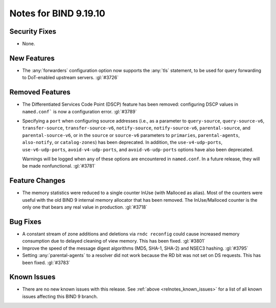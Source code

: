 .. Copyright (C) Internet Systems Consortium, Inc. ("ISC")
..
.. SPDX-License-Identifier: MPL-2.0
..
.. This Source Code Form is subject to the terms of the Mozilla Public
.. License, v. 2.0.  If a copy of the MPL was not distributed with this
.. file, you can obtain one at https://mozilla.org/MPL/2.0/.
..
.. See the COPYRIGHT file distributed with this work for additional
.. information regarding copyright ownership.

Notes for BIND 9.19.10
----------------------

Security Fixes
~~~~~~~~~~~~~~

- None.

New Features
~~~~~~~~~~~~

- The :any:`forwarders` configuration option now supports the :any:`tls`
  statement, to be used for query forwarding to DoT-enabled upstream servers.
  :gl:`#3726`

Removed Features
~~~~~~~~~~~~~~~~

- The Differentiated Services Code Point (DSCP) feature has been removed:
  configuring DSCP values in ``named.conf``` is now a configuration error.
  :gl:`#3789`

- Specifying a ``port`` when configuring source addresses (i.e., as
  a parameter to ``query-source``, ``query-source-v6``,
  ``transfer-source``, ``transfer-source-v6``, ``notify-source``,
  ``notify-source-v6``, ``parental-source``, and
  ``parental-source-v6``, or in the ``source`` or ``source-v6``
  parameters to ``primaries``, ``parental-agents``, ``also-notify``,
  or ``catalog-zones``) has been deprecated.  In addition, the
  ``use-v4-udp-ports``, ``use-v6-udp-ports``, ``avoid-v4-udp-ports``,
  and ``avoid-v6-udp-ports`` options have also been deprecated.

  Warnings will be logged when any of these options are encountered
  in ``named.conf``.  In a future release, they will be made
  nonfunctional. :gl:`#3781`

Feature Changes
~~~~~~~~~~~~~~~

- The memory statistics were reduced to a single counter InUse (with Malloced as
  alias).  Most of the counters were useful with the old BIND 9 internal memory
  allocator that has been removed.  The InUse/Malloced counter is the only one
  that bears any real value in production. :gl:`#3718`

Bug Fixes
~~~~~~~~~

- A constant stream of zone additions and deletions via ``rndc reconfig`` could
  cause increased memory consumption due to delayed cleaning of view memory.
  This has been fixed. :gl:`#3801`

- Improve the speed of the message digest algorithms (MD5, SHA-1,
  SHA-2) and NSEC3 hashing. :gl:`#3795`

- Setting :any:`parental-agents` to a resolver did not work because the RD bit
  was not set on DS requests. This has been fixed. :gl:`#3783`

Known Issues
~~~~~~~~~~~~

- There are no new known issues with this release. See :ref:`above
  <relnotes_known_issues>` for a list of all known issues affecting this
  BIND 9 branch.
